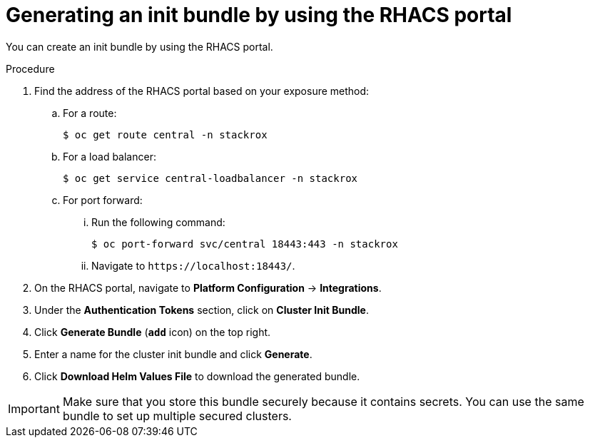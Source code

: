 // Module included in the following assemblies:
//
// * installing/installing_helm/install-helm-customization.adoc
:_module-type: PROCEDURE
[id="portal-generate-init-bundle_{context}"]
= Generating an init bundle by using the RHACS portal

You can create an init bundle by using the RHACS portal.

.Procedure

. Find the address of the RHACS portal based on your exposure method:
.. For a route:
+
[source,terminal]
----
$ oc get route central -n stackrox
----
.. For a load balancer:
+
[source,terminal]
----
$ oc get service central-loadbalancer -n stackrox
----
.. For port forward:
... Run the following command:
+
[source,terminal]
----
$ oc port-forward svc/central 18443:443 -n stackrox
----
... Navigate to `\https://localhost:18443/`.
. On the RHACS portal, navigate to *Platform Configuration* -> *Integrations*.
. Under the *Authentication Tokens* section, click on *Cluster Init Bundle*.
. Click *Generate Bundle* (*`add`* icon) on the top right.
. Enter a name for the cluster init bundle and click *Generate*.
. Click *Download Helm Values File* to download the generated bundle.

[IMPORTANT]
====
Make sure that you store this bundle securely because it contains secrets.
You can use the same bundle to set up multiple secured clusters.
====

